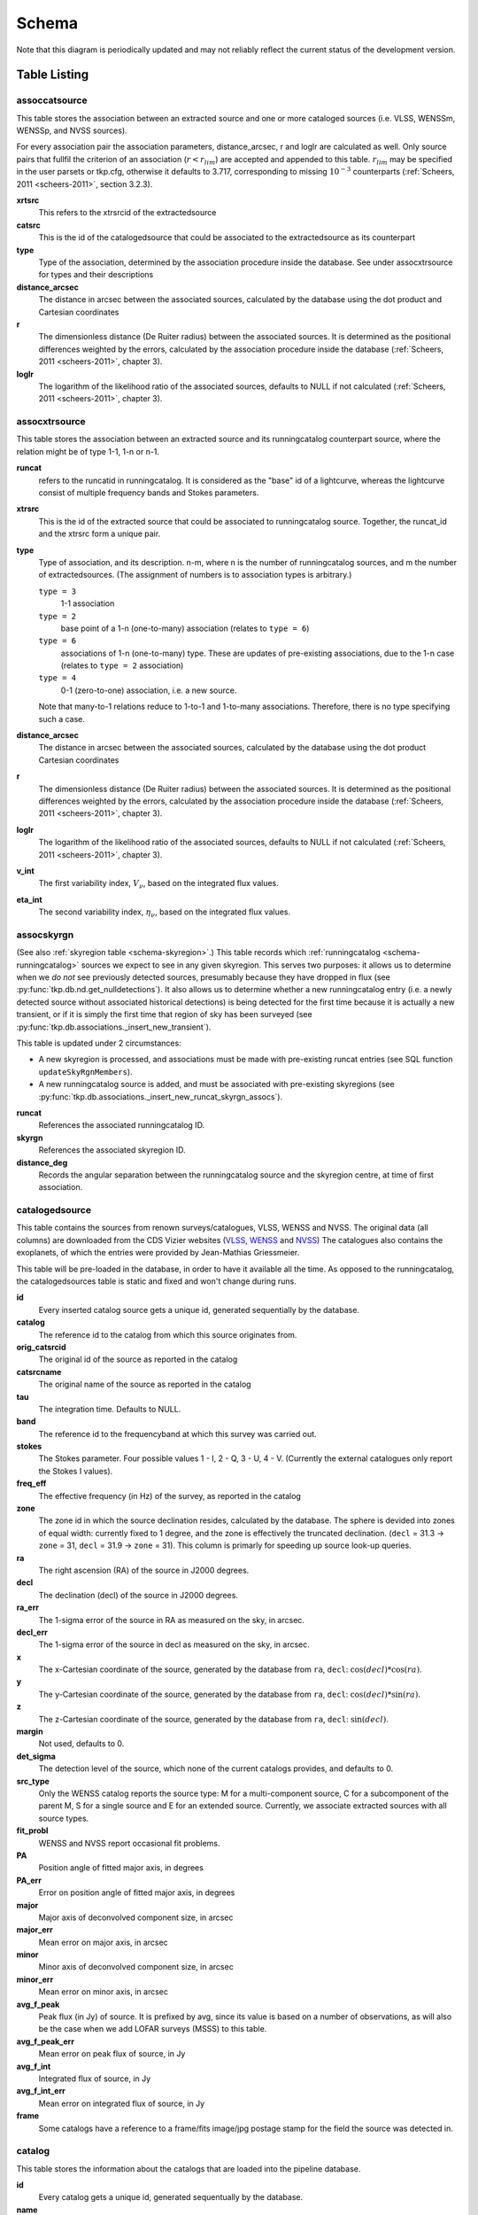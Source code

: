 .. _database-schema:

++++++
Schema
++++++

.. image:: schema.png
   :scale: 20%

Note that this diagram is periodically updated and may not reliably reflect
the current status of the development version.

Table Listing
^^^^^^^^^^^^^

assoccatsource
==============

This table stores the association between an extracted source and one or more
cataloged sources (i.e. VLSS, WENSSm, WENSSp, and NVSS sources).

For every association pair the association parameters, distance_arcsec, r and
loglr are calculated as well. Only source pairs that fullfil the criterion of
an association (:math:`r < r_{lim}`) are accepted and appended to this table.
:math:`r_{lim}` may be specified in the user parsets or tkp.cfg, otherwise it
defaults to 3.717, corresponding to missing :math:`10^{-3}` counterparts
(:ref:`Scheers, 2011 <scheers-2011>`, section 3.2.3).

**xrtsrc**
   This refers to the xtrsrcid of the extractedsource

**catsrc**
   This is the id of the catalogedsource that could be associated to the
   extractedsource as its counterpart

**type**
   Type of the association, determined by the association procedure inside the
   database. See under assocxtrsource for types and their descriptions

**distance_arcsec**
   The distance in arcsec between the associated sources, calculated by the
   database using the dot product and Cartesian coordinates

**r**
   The dimensionless distance (De Ruiter radius) between the associated
   sources. It is determined as the positional differences weighted by the
   errors, calculated by the association procedure inside the database
   (:ref:`Scheers, 2011 <scheers-2011>`, chapter 3).

**loglr**
   The logarithm of the likelihood ratio of the associated sources, defaults to
   NULL if not calculated (:ref:`Scheers, 2011 <scheers-2011>`, chapter 3).


assocxtrsource
==============

This table stores the association between an extracted source and its
runningcatalog counterpart source, where the relation might be of type 1-1, 1-n
or n-1.

**runcat**
   refers to the runcatid in runningcatalog.  It is considered as the "base" id
   of a lightcurve, whereas the lightcurve consist of multiple frequency bands
   and Stokes parameters.

**xtrsrc**
   This is the id of the extracted source that could be associated to
   runningcatalog source.  Together, the runcat_id and the xtrsrc form a unique
   pair.

**type**
    Type of association, and its description.  n-m, where n is the number of
    runningcatalog sources, and m the number of extractedsources. (The
    assignment of numbers is to association types is arbitrary.)

    ``type = 3``
        1-1 association

    ``type = 2``
        base point of a 1-n (one-to-many) association (relates to ``type = 6``)

    ``type = 6``
        associations of 1-n (one-to-many) type. These are updates of
        pre-existing associations, due to the 1-n case (relates to ``type =
        2`` association)

    ``type = 4``
        0-1 (zero-to-one) association, i.e. a new source.

    Note that many-to-1 relations reduce to 1-to-1 and 1-to-many associations.
    Therefore, there is no type specifying such a case.

**distance_arcsec**
   The distance in arcsec between the associated sources, calculated by the
   database using the dot product Cartesian coordinates

**r**
   The dimensionless distance (De Ruiter radius) between the associated
   sources. It is determined as the positional differences weighted by the
   errors, calculated by the association procedure inside the database
   (:ref:`Scheers, 2011 <scheers-2011>`, chapter 3).

**loglr**
   The logarithm of the likelihood ratio of the associated sources, defaults to
   NULL if not calculated (:ref:`Scheers, 2011 <scheers-2011>`, chapter 3).

**v_int**
    The first variability index, :math:`V_{\nu}`, based on the integrated flux
    values.

**eta_int**
    The second variability index, :math:`\eta_{\nu}`, based on the integrated
    flux values.

.. _schema-assocskyrgn:

assocskyrgn
===========
(See also :ref:`skyregion table <schema-skyregion>`.)
This table records which :ref:`runningcatalog <schema-runningcatalog>` sources
we expect to see in any given skyregion. This serves two purposes: 
it allows us to determine when we *do not* see previously detected sources, 
presumably because they have dropped in flux 
(see :py:func:`tkp.db.nd.get_nulldetections`). 
It also allows us to determine whether a new runningcatalog entry (i.e. 
a newly detected source without associated historical detections) is being 
detected for the first time because it is actually a new transient, or 
if it is simply the first time that region of sky has been surveyed
(see :py:func:`tkp.db.associations._insert_new_transient`).

This table is updated under 2 circumstances:

- A new skyregion is processed, and associations must be made with pre-existing
  runcat entries (see SQL function ``updateSkyRgnMembers``).
- A new runningcatalog source is added, and must be associated with pre-existing
  skyregions 
  (see :py:func:`tkp.db.associations._insert_new_runcat_skyrgn_assocs`).

**runcat**
   References the associated runningcatalog ID.

**skyrgn**
   References the associated skyregion ID.

**distance_deg**
   Records the angular separation between the runningcatalog source and the
   skyregion centre, at time of first association.

catalogedsource
===============

This table contains the sources from renown surveys/catalogues, VLSS, WENSS
and NVSS. The original data (all columns) are downloaded from the CDS Vizier
websites (`VLSS <http://cdsarc.u-strasbg.fr/viz-bin/VizieR?-source=VIII/79>`_,
`WENSS <http://cdsarc.u-strasbg.fr/viz-bin/VizieR?-source=VIII/62>`_ and `NVSS
<http://cdsarc.u-strasbg.fr/viz-bin/VizieR?-source=VIII/65>`_) The catalogues
also contains the exoplanets, of which the entries were provided by
Jean-Mathias Griessmeier.

This table will be pre-loaded in the database, in order to have it available
all the time. As opposed to the runningcatalog, the catalogedsources table is
static and fixed and won't change during runs.


**id**
    Every inserted catalog source gets a unique id, generated sequentially by
    the database.

**catalog**
    The reference id to the catalog from which this source originates from.

**orig_catsrcid**
    The original id of the source as reported in the catalog

**catsrcname**
    The original name of the source as reported in the catalog

**tau**
    The integration time. Defaults to NULL.

**band**
    The reference id to the frequencyband at which this survey was carried out.

**stokes**
    The Stokes parameter. Four possible values 1 - I, 2 - Q, 3 - U, 4 - V.
    (Currently the external catalogues only report the Stokes I values).

**freq_eff**
    The effective frequency (in Hz) of the survey, as reported in the catalog

**zone**
    The zone id in which the source declination resides, calculated by the
    database.  The sphere is devided into zones of equal width: currently
    fixed to 1 degree, and the zone is effectively the truncated declination.
    (``decl`` = 31.3 → ``zone`` = 31, ``decl`` = 31.9 → ``zone`` = 31). This
    column is primarly for speeding up source look-up queries.

**ra**
    The right ascension (RA) of the source in J2000 degrees.

**decl**
    The declination (decl) of the source in J2000 degrees.

**ra_err**
    The 1-sigma error of the source in RA as measured on the sky, in arcsec.

**decl_err**
    The 1-sigma error of the source in decl as measured on the sky, in arcsec.

**x**
    The x-Cartesian coordinate of the source, generated by the database from
    ``ra``, ``decl``: :math:`\cos(decl) * \cos(ra)`.

**y**
    The y-Cartesian coordinate of the source, generated by the database from
    ``ra``, ``decl``: :math:`\cos(decl) * \sin(ra)`.

**z**
    The z-Cartesian coordinate of the source, generated by the database from
    ``ra``, ``decl``: :math:`\sin(decl)`.

**margin**
    Not used, defaults to 0.

**det_sigma**
    The detection level of the source, which none of the current catalogs
    provides, and defaults to 0.

**src_type**
    Only the WENSS catalog reports the source type: M for a multi-component
    source, C for a subcomponent of the parent M, S for a single source and E
    for an extended source. Currently, we associate extracted sources with all
    source types.

**fit_probl**
    WENSS and NVSS report occasional fit problems.

**PA**
    Position angle of fitted major axis, in degrees

**PA_err**
    Error on position angle of fitted major axis, in degrees

**major**
    Major axis of deconvolved component size, in arcsec

**major_err**
    Mean error on major axis, in arcsec

**minor**
    Minor axis of deconvolved component size, in arcsec

**minor_err**
    Mean error on minor axis, in arcsec

**avg_f_peak**
    Peak flux (in Jy) of source. It is prefixed by avg, since its value is
    based on a number of observations, as will also be the case when we add
    LOFAR surveys (MSSS) to this table.

**avg_f_peak_err**
    Mean error on peak flux of source, in Jy

**avg_f_int**
    Integrated flux of source, in Jy

**avg_f_int_err**
    Mean error on integrated flux of source, in Jy

**frame**
    Some catalogs have a reference to a frame/fits image/jpg postage stamp for
    the field the source was detected in.


catalog
=======

This table stores the information about the catalogs that are loaded into the
pipeline database.


**id**
    Every catalog gets a unique id, generated sequentually by the database.

**name**
    An acronym under which the catalog is well-known, e.g. 'NVSS'

**fullname**
    The (nearly) full name under which the catalog is known, e.g. 'NRAO VLA
    Sky Survey'


classification
==============

This table contains classification of transients


.. _dataset:

dataset
=======

This table contains the information about a dataset. A dataset is nothing more
than a collection of images grouped together for processing. When the same
group is reprocessed, and the dataset.inname is identical (e.g. when the
processing runs with other TraP parameters), the rerun is incremented by 1, but
the id is auto-incremented as well, treating it as an independent dataset.


**id**
    Every dataset gets a unique id. The id is generated by the database.

**rerun**
    The value indicates how many times a dataset with a given description was
    processed by the pipeline. Note that every dataset still has a unique id,
    even when it was reprocessed.
    At insertion time, by the insertDataset() SQL function, this is incremented
    by 1 when the description of the dataset is already present in the table,
    otherwise defaults to 0.

**type**
    Not being used.

**process_start_ts**
    The timestamp of the start of processing the dataset, generated by the
    database.

**process_end_ts**
    The timestamp of the completion of processing the dataset, generated by
    the database. ``NULL`` if processing is ongoing.

**detection_threshold**
    The detection threshold that was used by source finder to extract sources.
    Value read from either the source finder parset file or the tkp.cfg file.
    See the :ref:`PySE documentation <pyse>` for more information.

**analysis_threshold**
    The analysis threshold that was used by source finder to extract sources.
    Value read from either the source finder parset file or the tkp.cfg file.
    See the :ref:`PySE documentation <pyse>` for more information.

**assoc_radius**
    The association radius that is being used for associating sources. Value
    read from either the source finder parset file or the tkp.cfg file.

**backsize_x**
    Background grid segment size in x. Value read from either the source finder
    parset file or the tkp.cfg file. See the :ref:`PySE documentation <pyse>`
    for more information.

**backsize_y**
    Background grid segment size in y. Value read from either the source finder
    parset file or the tkp.cfg file. See the :ref:`PySE documentation <pyse>`
    for more information.

**margin_width**
    Margin applied to each edge of image (in pixels). Value read from either
    the source finder parset file or the tkp.cfg file. See the :ref:`PySE
    documentation <pyse>` for more information.

**description**
    A description of the dataset, with a maximum of 100 characters.

**node(s)**
    Determine the current and number of nodes in case of a sharded database
    set-up.

.. _schema-extractedsource:

extractedsource
===============

This table contains all the extracted sources (measurements) of an image.
Maybe source is not the right description, because measurements may be made
that were erronous and do not represent a source.

Most values come from the sourcefinder procedures, and some are auxiliary
deduced values generated by the database.

This table is empty *before* an observation. *During* an observation new
sources are inserted into this table. *After* an observation this table is
dumped and transported to the catalog database.

All detections (measurements) found by sourcefinder are appended to this table.
At insertion time some additional auxiliary parameters are calculated by the
database as well. At anytime, no entries will be deleted or updated.
The TraP may add forced-fit entries to this table as well. Then
``extract_type`` is set to 1.

**id**
    Every inserted source/measurement gets a unique id, generated by the
    database.

**image**
    The reference id to the image from which this sources was extracted.

**zone**
    The zone id in which the source declination resides, calculated by the
    database.  The sphere is devided into zones of equal width: currently fixed
    to 1 degree, and the zone is effectively the truncated declination.
    (decl=31.3 => zone=31, decl=31.9 => zone=31). This column is primarly for
    speeding up source look-up queries.

**ra**
    Right ascension of the measurement [in J2000 degrees], calculated by the
    sourcefinder procedures.

**decl**
    Declination of the measurement [in J2000 degrees], calculated by the
    sourcefinder procedures.

**ra_err**
    The 1-sigma error on ra [in degrees], ie. the square root of the 
    quadratic sum of the fitted error (``ra_fit_err``) and the systematic 
    error (``ew_sys_err``) after the latter has been corrected for 
    ra inflation depending on declination. 
    It is calculated by the database at insertion time.
    Note that this error is declination dependent and the source
    lies in the range [ra - ra_err, ra + ra_err].

**decl_err**
    The 1-sigma error on declination [in degrees], ie. the square root of the 
    quadratic sum of the fitted error (``decl_fit_err``) and the systematic error
    (``ns_sys_err``), calculated by the database at insertion time.
    Note that the source lies in the range [decl - decl_err, decl + decl_err]

**uncertainty_ew**
    The 1-sigma on-sky error on ra (in the east-west direction) [in degrees], 
    ie. the square root of the quadratic sum of the error radius (``error_radius``) 
    and the systematic error (``ew_sys_err``).
    It is calculated by the database at insertion time.
    Note that this is a positional uncertainty and is declination independent. 
    This error is being used in the De Ruiter calculations.

**uncertainty_ns**
    Analogous to uncertainty_ew.

**ra_fit_err**
    The 1-sigma error on ra [in degrees] from the source gaussian fitting, calculated by the
    sourcefinder procedures. It is important to note that a source's fitted ra error increases
    towards the poles, and is thus declination dependent (see also error_radius). 

**decl_fit_err**
    The 1-sigma error from the source fitting for declination [in degrees],
    calculated by the sourcefinder procedures (see also error_radius). 

**ew_sys_err**
    The systematic error on RA [arcsec]. 
	(As an on-sky angular uncertainty, independent of Declination.)
	It is a telescope dependent error and is provided by the user in the parset file.

**ns_sys_err**
    Analogous to ew_sys_err.

**error_radius**
    Estimate of the absolute angular error on a source's central position [arcsec]. 
    It is a pessimistic estimate, because it takes the sum of the error along the X and Y axes.

**x, y, z**
    Cartesian coordinate representation of (ra,decl), calculated by the
    database at insertion time.

**racosdecl**
    The product of ra and cosine of the declination. Helpful in source look-up
    association queries where we use the De Ruiter radius as an association
    parameter.

**margin**
    Used for association procedures to take into account sources that lie close
    to ra=0 & ra=360 meridian.
    * True: source is close to ra=0 meridian
    * False: source is far away enough from the ra=0 meridian
    * NOTE & TODO: This is not implemented yet.

**det_sigma**
    The sigma level of the detection (Hanno's thesis): 20*(f_peak/det_sigma)
    gives the rms of the detection. Calculated by the sourcefinder procedures.

**semimajor**
    Semi-major axis that was used for gauss fitting [in arcsec], calculated by
    the sourcefinder procedures.

**semiminor**
    Semi-minor axis that was used for gauss fitting [in arcsec], calculated by
    the sourcefinder procedures.

**pa**
    Position Angle that was used for gauss fitting [from north through local
    east, in degrees], calculated by the sourcefinder procedures.

**f_peak**
    peak flux [Jy], calculated by the sourcefinder procedures.

**f_peak_err**
    1-sigma error (in Jy) of ``f_peak``, calculated by the sourcefinder
    procedures.

**f_int**
    integrated flux [Jy], calculated by the sourcefinder procedures.

**f_int_err**
    1-sigma error (in Jy) of ``f_int``, calculated by the sourcefinder
    procedures.

**extract_type**
    Reports how the source was extracted by sourcefinder (Hanno's thesis),
    generated by the sourcefinder procedures. Currently implemented values
    are:

        * ``0``: blind fit
        * ``1``: forced fit to pixel

**node(s)**
    Determine the current and number of nodes in case of a sharded database
    set-up.


frequencyband
=============

This table contains the frequency bands that are being used inside the
database.  Here we adopt the set of pre-defined Standard LOFAR Frequency Bands
and their bandwidths as defined for `MSSS
<http://www.lofar.org/wiki/doku.php?id=msss:documentation#standard_msss-lba_frequency_bands>`_.
Included are frequency bands outside the LOFAR bands, in order to match the
external catalogue frequency bands.  When an image is taken at an unknown
band, it is added to this table by the SQL function ``getBand()``. To make it
possible to easily compare images with slightly different effective
frequencies, new bands are constructed by rounding the effective frequency to
the nearest MHz, and assuming a band width of 1 MHz.

**id**
    Every frequency band has its unique id, generated by the database.

**freq_central**
    The central frequency (in Hz) of the defined frequency band. (Note that this is not
    the effective frequency, which is stored as a property in the image table.)

**freq_low**
    The low end of the frequency band (Hz).

**freq_high**
    The high end of the frequency band (Hz).



image
=====

This table contains the images that are being or were processed in the TraP.
Note that the format of the image is not stored as an image property.  An
image might be a composite of multiple images, but it is not yet defined how
the individual values for effective frequency, integration times, etc are
propagated to the columns of the ``image`` table.  `The CASA Image description
for LOFAR
<http://www.lofar.org/operations/lib/exe/fetch.php?media=public:documents:casa_image_for_lofar_0.03.00.pdf>`_
describes the structure of a LOFAR CASA Image, from which most of the data of
the ``image`` table originates from.

An image is characterised by

* observation timestamp (taustart_ts).
* integration time (tau)
* frequency band (band)
* Stokes parameter (stokes)

A group of images that belong together (defined by user, but not specified any
further) are in the same data set (i.e. they have the same reference to
dataset).

**id**
    Every image gets a unique id, generated by the database.

**dataset**
    The dataset to which the image belongs.

**tau**
    The integration time of the image. This is a quick reference number related
    to tau_time, similar as to which band is related to central frequency.
    Currently this is not used.

**band**
    The frequency band at which the observation was carried out. Its value
    refers to the id in frequencyband, where the frequency bands are
    predefined. The image's effective frequency falls within this band. If an
    image has observation frequency that is not in this table, a new entry will
    be created based an the effective

**stokes**
    The Stokes parameter of the observation. 1 = I, 2 = Q, 3 = U and 4 = V.
    The Stokes parameter originates or is read from the CASA Main table in the
    coords subsection from the ``stokesX`` record.
    The char value is converted by the database to one of the four (tiny)
    integers.

**tau_time** 
    The integration time (in seconds) of the image. 
    The value originates or is read from the CASA LOFAR_OBSERVATION table 
    by differencing the ``OBSERVATION_END`` and ``OBSERVATION_START`` data
    fields. 

**freq_eff** 
    The effective frequency (or synonymously rest frequency) (in Hz) at 
    which the observation was carried out. 
    The value originates or is read from the CASA Main table in the coords
    subsection from the ``spectralX`` record and the ``crval`` field. 
    Note that in the case of FITS files the header keywords representing the
    effective frequency are not uniquely defined and may differ per FITS file. 

**freq_bw** 
    The frequency bandwidth (in Hz) of the observation. 
    Value originates or is read from the CASA Main table in the coords
    subsection from the ``spectralX`` record and the ``cdelt`` field. N
    This is a required value and when it is not available an error is thrown.

**taustart_ts** 
    The timestamp of the start of the observation, originating or read from 
    the CASA LOFAR_OBSERVATION table from the ``OBSERVATION_START`` data field.

**rb_smaj**
    The semi-major axis of the restoring beam, in degrees. 
    Full major axis value originates or is read from the CASA Main table in the imageinfor
    subsection from the ``restoringbeam`` record and is converted at db insertion time.

**rb_smin** 
    The semi-minor axis of the restoring beam, in degrees. 
    Full minor axis value originates or is read from the CASA Main table in the imageinfor
    subsection from the ``restoringbeam`` record and is converted at db insertion time.

**rb_pa** 
    The position angle of the restoring beam (from north to east to the major
    axis), in degrees. 
    Value originates or is read from the CASA Main table in the imageinfor
    subsection from the ``restoringbeam`` record. 

**fwhm_arcsec**
    The full width half maximum of the primary beam, in arcsec. Value not yet
    stored in table.

**fov_degrees**
    The field of view of the image, in square degrees. Not yet stored in table.

**url** 
    The url of the physical location of the image at the time of processing.
    NOTE that this needs to be updated when the image is moved.

**node(s)** 
    Determine the current and number of nodes in case of a sharded database
    set-up.

**rms**
    The RMS value of the image step, calculated in the persistence step.


This table keeps track of zones (declinations) of the stored sources on the
nodes in a sharded database configuration. Every node in such a set-up will
have this table, but with different content.

**node**
    The id of the node

**zone**
    The zone that is available on the node

**zone_min**
    The minimum zone of the zones

**zone_max**
    The maximum zone of the zones

**zone_min_incl**
    Boolean determining whether the minimum zone is included.

**zone_max_incl**
    Boolean determining whether the maximum zone is included.

**zoneheight**
    The zone height of a zone, in degrees

**nodes**
    The total number of nodes in the sharded database configuration.


.. note::

   The following sections on the ``runningcatalog``, ``runningcatalog_flux`` and
   ``temprunningcatalog_flux`` are annotated using the style of mathematical
   notations developed in the :ref:`Appendix <mathematical-diversion>`.

.. _schema-runningcatalog:

runningcatalog
==============
(See :ref:`mathematical-diversion` for explanation of mathematical notation.)

While a single entry in ``extractedsource`` corresponds to an individual
source measurement, a single entry in ``runningcatalog`` corresponds to a
unique astronomical source detected in a specific dataset (series of images).
The position of this unique source is a weighted mean of all its individual
source measurements.  The relation between a ``runningcatalog`` source and all
its measurements in ``extractedsource`` is maintained in ``assocxtrsource``.

The association procedure matches extracted sources with counterpart
candidates in the runningcatalog table.  Depending on their association
parameters (distance and De Ruiter radius) of the ``runningcatalog`` source
and ``extractedsource`` source, the source pair ids are added to
``assocxtrsource``.  The source properties, position, fluxes and their errors
in the ``runningcatalog`` and ``runningcatalog_flux`` tables are then updated
to include the counterpart values from the extracted source as a new
datapoint.

If no counterpart could be found for an extracted sources, it is appended to
``runningcatalog`` as a "new" source (datapoint=1).

**id**
    Every source in the running catalog gets a unique id.

**xtrsrc**
    The id of the extractedsource for which this runningcatalog source was
    detected for the first time.

**dataset**
    The dataset to which the runningcatalog source belongs to.

**datapoints** :math:`= N_\alpha` or equivalently :math:`N_\delta`
    The number of datapoints (or number of times this source was detected)
    that is included in the calculation of the *position* averages.  It is
    assumed that a source's position stays relatively constant across bands
    and therefore all bands are included in averaging the position.

**zone**
    The zone id in which the source declination resides.  The sphere is divided
    into zones of equal width: here fixed to 1 degree, and the zone is
    effectively the truncated declination. (decl=31.3 => zone=31, decl=31.9 =>
    zone=31)

**wm_ra** :math:`= \xi_{\alpha}`
    The weighted mean of RA of the source [in J2000 degrees].

**wm_decl** :math:`=\xi_{\delta}`
    The weighted mean of Declination of the source [in J2000 degrees].

**wm_uncertainty_ew**
    The positional on-sky uncertainty in the east-west direction of the weighted 
    mean RA [in degrees].

**wm_uncertainty_ns**
    The positional on-sky uncertainty in the north-south direction of the 
    weighted mean Dec [in degrees].

**avg_ra_err**
    The average of the ra_err of the source [in degrees]

**avg_decl_err**
    The average of the decl_err of the source [in degrees]

**avg_wra** :math:`=\overline{w_{\alpha}\alpha}`
    The average of ra/uncertainty_ew^2, used for calculating the weighted mean 
    of the RA.

**avg_wdecl** :math:`=\overline{w_{\delta}\delta}`
    Analogous to avg_wra.

**avg_weight_ra** :math:`=\overline{w_{\alpha}}`
    The average of 1/uncertainty_ew^2, used for calculating the weighted mean 
    of the RA.

**avg_weight_decl**   :math:`=\overline{w_{\delta}}`
    Analogous to avg_weight_ra

**x, y, z**
    The Cartesian coordinate representation of wm_ra and wm_decl

**inactive**
    Boolean to set an entry to inactive.  This is done during the :ref:`source
    association <database-assoc>` procedure, where e.g. the many-to-many cases
    are handled and an existing entry is replaced by two or more entries.

**mon_src**
    Boolean to indicate whether an entry is from the user-specified monitoring list.
    Default value is false.

.. _schema-runningcatalog-flux:

runningcatalog_flux
===================

The runningcatalog_flux table contains the averaged flux measurements of a
runningcatalog source, per band and stokes parameter. The combination runcat,
band and stokes is the primary key.

The flux squared and weights are used for calculations of the variability
indices, V and eta.

**runcat**
    Reference to the runningcatalog id to which this band/stokes/flux belongs
    to

**band**
    Reference to the frequency band of this flux

**stokes**
    Stokes parameter: 1 = I, 2 = Q, 3 = U, 4 = V

**f_datapoints**   :math:`=N_I`  
    the number of *flux* datapoints for which the flux averages were calculated.

**resolution**
    Not used.

**avg_f_peak**  :math:`=\overline{I}` 
   Average of peak flux

**avg_f_peak_sq** :math:`=\overline{{I}^2}`
    Average of (peak flux)^2

**avg_f_peak_weight**    :math:`=\overline{w_{I}}` 
   Average of one over peak flux errors squared

**avg_weighted_f_peak** :math:`=\overline{w_{I} I}`
    Average of ratio of (peak flux) and (peak flux errors squared)

**avg_weighted_f_peak_sq** :math:`=\overline{w_{I} I^2}` 
   Average of (weighted peak flux squared)

**avg_f_int, avg_f_int_sq, avg_f_int_weight, avg_weighted_f_int, avg_weighted_f_int_sq**
   Analogous to those above, except for the *integrated* flux.


.. _schema-skyregion:

skyregion
=========
Entries in this table represent regions of sky which have been, or will shortly
be, processed via the usual extract-sources-and-associate procedures.
By listing regions of sky in a dedicated table, we de-duplicate
information that would otherwise be repeated for many images.

When an image is first inserted into the database, the SQL function
``getSkyRgn`` is called. This first checks for the pre-existence of a 
matching skyregion entry. If none exists, then a new entry is created and 
the SQL function ``updateSkyRgnMembers`` is called to update the 
:ref:`assocskyrgn <schema-assocskyrgn>` table as necessary.

See also :ref:`assocskyrgn <schema-assocskyrgn>`.

**dataset**
   Reference to the ``dataset`` id, for the dataset to which the skyregion 
   belongs. This field is needed in order to restrict association to the 
   current dataset.

**centre_ra** and **centre_decl**
    The central coordinates (J2000) (or pointing centre) of the region, in
    degrees.
    RA and Dec values are read from ``DataAccessor`` metadata. 

**xtr_radius**
   The radius of the circular mask used for source extraction, in degrees.
   This is calculated from the 'extraction_radius_pix' parameter and the image
   metadata during the 'persistence' image loading steps.

**x**, **y** and **z**
    The Cartesian coordinates of centre_ra and centre_decl. 
    Values are calculated by the database from centre_ra and centre_decl.

.. _database_temprunningcatalog:

temprunningcatalog
==================
(See also :ref:`source association detailed logic <database-assoc-details>`.)


Most of the entries in the ``temprunningcatalog`` are identical to those of the 
same name in :ref:`schema-runningcatalog` and :ref:`schema-runningcatalog-flux`,
except updated to include the information from a new ``extractedsource``. 
Those without direct counterparts in those tables are listed below. 

**runcat**
    Reference to the ``runningcatalog`` id. runcat and xtrsrc together form a
    unique combination.

**xtrsrc**
    Reference to the ``extractedsource`` id. runcat and xtrsrc together form a
    unique combination.

**distance_arcsec**
    The distance in arcsec on the sky of the runcat-xtrsrc association,
    calculated by the database.

**r**
    The De Ruiter radius of the runcat-xtrsrc association, calculated by the
    database.


**inactive**
    During evaluation of the association pairs, some pairs might be set to
    inactive (TRUE), defaults to FALSE.

**beam_semimaj, beam_semimin, beam_pa**
    Not used (yet)




.. _schema-transient:

transient
=========

This table contains the detected transients and their characteristics. Based on
the values of the variability indices a source is considered a transient and
appended to the transient table.

We choose to test the null hypothesis, :math:`H_0`, that the source under
consideration is not variable. Contributing terms to :math:`\eta_{\nu}` in the
sum will be of the order of unity, giving a value of roughly one after
:math:`N` measurements.  With the integral probability, we can quantify the
probability of having a value equal to or larger than the :math:`\eta_{\nu}`
obtained from the measurements.


**id**
    Every source in the transient table gets a unique id, set by the database

**runcat**
    Reference to the runningcatalog source to which this transient belongs to.
    Since every trasient has an entry in th erunningcatalog this cannot be
    NULL.

**band**
    The frequency band in which the transient was found, and for which th
    evariability are calculated

**siglevel**
    The significance level of the 2nd variability index value. Calculated by
    the scipy module chisqprob(), where we use :math:`N-1` as the degree of
    freedom

**v_int**
    The first variability index, :math:`V_{\nu}`, based on the integrated flux
    values.

**eta_int**
    The second variability index, :math:`\eta_{\nu}`, based on the integrated
    flux values.

**detection_level**
    Currently not set

**trigger_xtrsrc**
    Reference to the extracted source id that caused this transient to be added

**status**
    Currently not set

**t_start**
    Currently not set

version
=======

This table contains the current schema version of the database. Every schema
upgrade will increment the value by 1.

**name**
    The name of the version

**value**
    The version number, which increments after every database change


rejectreason
============

This table contains all the possible reasons for rejecting an image.

**id**
    The database ID of the rejectreason

**description**
    An description of the rejection


rejection
=========

This table contains all rejected images and a reference to the reason.

**id**
    The database ID of the rejection

**image**
    A foreign key relationship to the image ID of the rejected image

**rejectreason**
    A foreign key relationship to the ID of the rejectreason

**comment**
    A textfield with more details about the rejectedreason. For example in the
    case of a rejection because of RMS value to high, this field will contain
    the theoretical noise value and the calculated RMS value of the image.


Appendices
^^^^^^^^^^

.. _mathematical-diversion:

On iteratively updated weighted means
=====================================
We now take a diversion to note the mechanics of storing and updating weighted
means - this happens a lot in the database.

We define the average (specifically, the *arithmetic mean*) of :math:`x` as

.. math::

    \overline{x}_N = \frac{1}{N} \sum_{i=1}^{N} x_i

where :math:`x_i` is the :math:`i` th measurement of :math:`x`.

We may update this in an iterative fashion.
If we add the next datapoint, :math:`x_{N+1}`, to it, we can build the
new average as:

.. math:: \overline{x}_{N+1} = \frac{N \overline{x}_N + x_{N+1}}{N+1} .
   :label: simple_mean_update

We now treat weighted means.

We first define the weight of the :math:`i` th measurement of x,

.. math::
   w_{x_i} = 1/{e_{x_i}}^2

where :math:`e_{x_i}` is the one-sigma error in the :math:`i` th measurement
of x.

We can now define a weighted mean of N measurements of :math:`x`;
:math:`\xi_{x_N}` as:

.. math::

    \xi_{x_N} = \frac{\sum_{i=1}^{N} w_{x_i} x_i}{\sum_{i=1}^{N} w_{x_i}}.

To update this weighted average,
we first define the sum of the weights as

.. math::

    W_{x_N} = \sum_{i=1}^{N} w_{x_i}

we may then calculate the  weighted average after N+1 measurements as:

.. math:: \xi_{x_{N+1}} =   \frac{ W_{x_N} \xi_{{x_N}} + w_{{x_{N+1}}}x_{N+1}}
                                 { W_{x_N} + w_{x_{N+1}} }
   :label: wt_mean_update_1

Note, if we define the mean or 'bar' operator such that:

.. math::

   \overline{y}_{N} = \frac{\sum_{i=1}^{N} y_i}{N}

for any variable :math:`y`, then

.. math::

   \overline{w}_{x_N} = \frac{\sum_{i=1}^{N} w_{x_i}}{N} = \frac{W_{x_N}}{N}

and we may use the formula:

.. math:: \xi_{x_{N+1}} =
    \frac{ N \overline{w}_{x_N} \xi_{x_N} + w_{x_{N+1}}x_{N+1}}
         { N \overline{w}_{x_N} + w_{x_{N+1}} }
   :label: wt_mean_update_2

(Note how this simplifies if :math:`w_i = 1 \quad \forall i`)

.. warning::
   For tracking Ra and Dec  (:math:`\alpha` and :math:`\delta`) weighted
   means, we substitute

   .. math::  N \overline{ w_{\alpha_N} } \xi_{\alpha_N} =
              N \overline{ (w_{\alpha} \alpha )_N}

   to yield another manipulation of the update formula:

   .. math:: \xi_{\alpha_{N+1}} =
       \frac{ N \overline{ (w_{\alpha} \alpha )_N} + w_{\alpha_{N+1}}\alpha_{N+1}}
            { N \overline{w}_{\alpha_N} + w_{\alpha_{N+1}} }
      :label: wt_mean_update_3

   **Note that this requires that we also keep track of the extra aggregate
   value:** :math:`\overline{ (w_{\alpha} \alpha )_N}`, which is probably
   unnecessary given that we are not performing reduced-:math:`\chi^2` stats
   on the position.

In general, we perform similar tricks with aggregate values (i.e. storing the
'barred' values of variables) throughout the database code. This has pros and
cons - it makes the equations below a little prettier (and possibly simpler to
compute), but requires many multiplications and divisions by the factor
:math:`N` (hence, also possibly harder to compute - this may be worth careful
consideration during the next big code review).

On 'aggregated' variability indexes
===================================

We now explain how running averages are used to compute the 'variability indices'
we use in identifying sources which may be intrinsically transient or variable.
Adapted from :ref:`Scheers (2011) <scheers-2011>`.

The first variability indicator, the proportional flux variability of a
source, is expressed as the ratio of the sample standard deviation, and mean,
of the flux :math:`I`; that is to say:

.. math::

   V = \frac{ s}{ \overline{I} }

where :math:`s` is the unbiased sample standard deviation:

.. math::

   s = \sqrt{ \frac{1}{N-1} \sum_{i=1}^N \left( I_i - \overline{I}  \right)^2 }

.. note::

   In general, we may consider calculating all these values per frequency-band
   and subscript them by band central frequency :math:`\nu`, but we neglect such
   details here for simplicity.

Written in its well known 'aggregate' form, it is now easy to handle bulk
data, and is defined as

.. math::

    V = \frac{1}{\overline{I}}
              \sqrt{ \frac{N}{N-1}
                        \left( \overline{{I}^2} - \overline{I}^2  \right)
                   }

The second indicator, the significance of the flux variability, is based on
reduced :math:`\chi^2` statistics. We derive the aggregate form here.

We begin with the familiar reduced-:math:`\chi^2` formula, except with the
regular arithmetic mean :math:`\overline{I}` replaced by the
weighted mean :math:`\xi_{I_N}`,

.. math::

   \xi_{I_N} = \frac{\sum_{i=1}^{N} w_i I_i}{\sum_{i=1}^{N} w_i}
         = \frac{\overline{w_i I_i} }{ \overline{w_i}},

resulting in:

.. math::

   \eta = \frac{1}{N-1}
                 \sum_{i=1}^N
                    \frac{\left(I_i - \xi_{I_N} \right)^2}
                        {e_i^2}

where :math:`e_i` is the estimated uncertainty, or standard deviation,
in :math:`I_i`.  We may rewrite this using :math:`\frac{1}{e_i^2} = w_i`:

.. math::

   \eta = \frac{N}{N-1}\lgroup \frac{1}{N}
                 \sum_{i=1}^N w_i \left(I_i - \xi_{I_N} \right)^2 \rgroup

Expanding inside the brackets gives:

.. math::
   \frac{1}{N}\sum_{i=1}^N
      w_i \left( I_i^2 - 2\xi_{I_N} I_i + \xi_{I_N}^2 \right)

    = \frac{1}{N} \sum_{i=1}^N w_i I_i^2
      - 2\xi_{I_N} \frac{1}{N}\sum_{i=1}^N w_i I_i
      + \xi_{I_N}^2 \frac{1}{N}\sum_{i=1}^N w_i

   = \overline{w_i I_i^2} - 2\xi_{I_N} \overline{w_i I_i} +\xi_{I_N}^2 \overline{w_i}
      \qquad .

Expanding for :math:`\xi_{I_N}` results in the final aggregate form of
the reduced-:math:`\chi^2`:

.. math::

    \eta = \frac{N}{N-1}
                 \left(
                    \overline{w {I}^2}
                    -
                    \frac{\overline{w I}^2}{\overline{w}}
                 \right)
